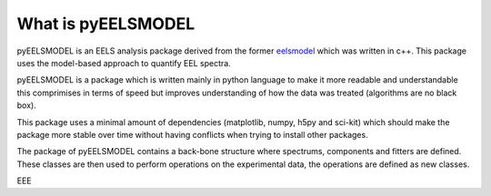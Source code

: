 .. _pyEELSMODEL:

What is pyEELSMODEL
===================

pyEELSMODEL is an EELS analysis package derived from the former `eelsmodel <https://github.com/joverbee/eelsmodel>`_ which
was written in c++. This package uses the model-based approach to quantify EEL spectra.

pyEELSMODEL is a package which is written mainly in python language to make it
more readable and understandable this comprimises in terms of speed but improves
understanding of how the data was treated (algorithms are no black box).

This package uses a minimal amount of dependencies (matplotlib, numpy, h5py and sci-kit)
which should make the package more stable over time without having conflicts when trying
to install other packages.


The package of pyEELSMODEL contains a back-bone structure where spectrums, components
and fitters are defined. These classes are then used to perform operations on
the experimental data, the operations are defined as new classes.

EEE


